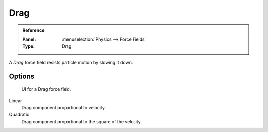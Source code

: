 
****
Drag
****

.. admonition:: Reference
   :class: refbox

   :Panel:     :menuselection:`Physics --> Force Fields`
   :Type:      Drag

A *Drag* force field resists particle motion by slowing it down.


Options
=======

.. figure:: /images/physics_force-fields_types_drag_panel.png

   UI for a Drag force field.

Linear
   Drag component proportional to velocity.
Quadratic
   Drag component proportional to the square of the velocity.
